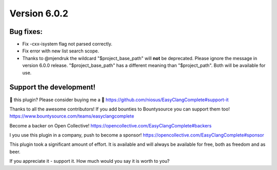 Version 6.0.2
=============

Bug fixes:
----------
- Fix -cxx-isystem flag not parsed correctly.
- Fix error with new list search scope.
- Thanks to @mjendruk the wildcard "$project_base_path" will **not** be
  deprecated. Please ignore the message in version 6.0.0 release.
  "$project_base_path" has a different meaning than "$project_path". Both will
  be available for use.


Support the development!
------------------------
💜 this plugin? Please consider buying me a 🍵
https://github.com/niosus/EasyClangComplete#support-it

Thanks to all the awesome contributors!
If you add bounties to Bountysource you can support them too!
https://www.bountysource.com/teams/easyclangcomplete

Become a backer on Open Collective!
https://opencollective.com/EasyClangComplete#backers

I you use this plugin in a company, push to become a sponsor!
https://opencollective.com/EasyClangComplete#sponsor

This plugin took a significant amount of effort. It is available and will always
be available for free, both as freedom and as beer.

If you appreciate it - support it. How much would you say it is worth to you?
